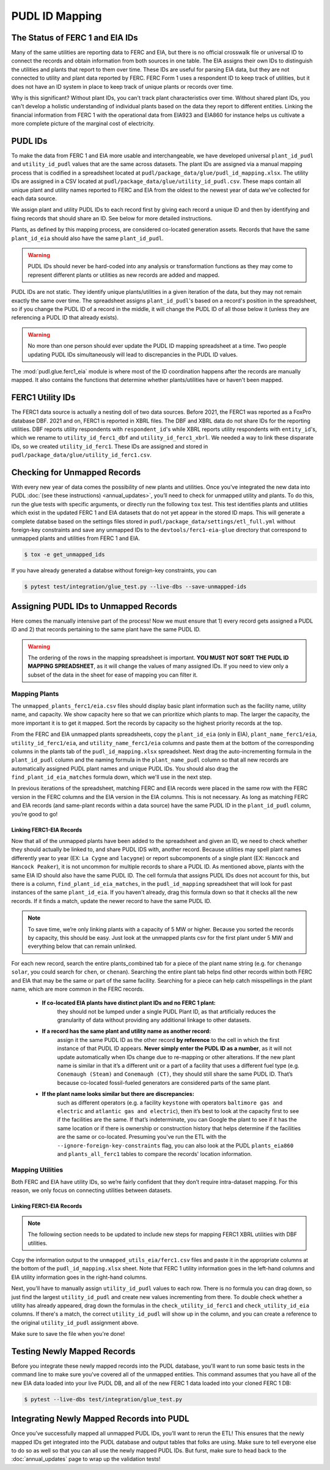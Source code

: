 ===============================================================================
PUDL ID Mapping
===============================================================================

The Status of FERC 1 and EIA IDs
--------------------------------

Many of the same utilities are reporting data to FERC and EIA, but there is no official
crosswalk file or universal ID to connect the records and obtain information from both
sources in one table. The EIA assigns their own IDs to distinguish the utilities and
plants that report to them over time. These IDs are useful for parsing EIA data, but
they are not connected to utility and plant data reported by FERC. FERC Form 1 uses a
respondent ID to keep track of utilities, but it does not have an ID system in place to
keep track of unique plants or records over time.

Why is this significant? Without plant IDs, you can't track plant characteristics over
time. Without shared plant IDs, you can't develop a holistic understanding of individual
plants based on the data they report to different entities. Linking the financial
information from FERC 1 with the operational data from EIA923 and EIA860 for instance
helps us cultivate a more complete picture of the marginal cost of electricity.

PUDL IDs
--------

To make the data from FERC 1 and EIA more usable and interchangeable, we have developed
universal ``plant_id_pudl`` and ``utility_id_pudl`` values that are the same across
datasets. The plant IDs are assigned via a manual mapping process that is codified in a
spreadsheet located at ``pudl/package_data/glue/pudl_id_mapping.xlsx``. The utility IDs
are assigned in a CSV located at ``pudl/package_data/glue/utility_id_pudl.csv``.
These maps contain all unique plant and utility names reported to FERC and EIA from the
oldest to the newest year of data we've collected for each data source.

We assign plant and utility PUDL IDs to each record first by giving each record a
unique ID and then by identifying and fixing records that should share an ID. See below
for more detailed instructions.

Plants, as defined by this mapping process, are considered co-located generation assets.
Records that have the same ``plant_id_eia`` should also have the same ``plant_id_pudl``.

.. warning::
    PUDL IDs should never be hard-coded into any analysis or transformation functions as
    they may come to represent different plants or utilities as new records are added
    and mapped.

PUDL IDs are not static. They identify unique plants/utilities in a given iteration of
the data, but they may not remain exactly the same over time. The spreadsheet assigns
``plant_id_pudl``'s based on a record's position in the spreadsheet, so if you change
the PUDL ID of a record in the middle, it will change the PUDL ID of all those below it
(unless they are referencing a PUDL ID that already exists).

.. warning::
    No more than one person should ever update the PUDL ID mapping spreadsheet at a
    time. Two people updating PUDL IDs simultaneously will lead to discrepancies in the
    PUDL ID values.

The :mod:`pudl.glue.ferc1_eia` module is where most of the ID coordination happens
after the records are manually mapped. It also contains the functions that determine
whether plants/utilities have or haven't been mapped.


FERC1 Utility IDs
-----------------

The FERC1 data source is actually a nesting doll of two data sources. Before 2021, the
FERC1 was reported as a FoxPro database DBF. 2021 and on, FERC1 is reported in XBRL
files. The DBF and XBRL data do not share IDs for the reporting utilities. DBF reports
utility respondents with ``respondent_id``'s while XBRL reports utility respondents
with ``entity_id``'s, which we rename to ``utility_id_ferc1_dbf`` and
``utility_id_ferc1_xbrl``. We needed a way to link these disparate IDs, so we created
``utility_id_ferc1``. These IDs are assigned and stored in
``pudl/package_data/glue/utility_id_ferc1.csv``.


Checking for Unmapped Records
-----------------------------

With every new year of data comes the possibility of new plants and utilities. Once
you’ve integrated the new data into PUDL :doc:`(see these instructions)
<annual_updates>`, you’ll need to check for unmapped utility and plants. To do this,
run the glue tests with specific arguments, or directly run the following ``tox`` test.
This test identifies plants and utilities which exist in the updated FERC 1 and EIA
datasets that do not yet appear in the stored ID maps. This will generate a complete
databse based on the settings files stored in
``pudl/package_data/settings/etl_full.yml`` without foreign-key constraints and save
any unmapped IDs to the ``devtools/ferc1-eia-glue`` directory that correspond to
unmapped plants and utilities from FERC 1 and EIA.

.. code-block:: console

    $ tox -e get_unmapped_ids

If you have already generated a databse without foreign-key constraints, you can

.. code-block:: console

    $ pytest test/integration/glue_test.py --live-dbs --save-unmapped-ids

Assigning PUDL IDs to Unmapped Records
--------------------------------------

Here comes the manually intensive part of the process! Now we must ensure that 1) every
record gets assigned a PUDL ID and 2) that records pertaining to the same plant have the
same PUDL ID.

.. warning::
    The ordering of the rows in the mapping spreadsheet is important. **YOU MUST NOT
    SORT THE PUDL ID MAPPING SPREADSHEET**, as it will change the values of many
    assigned IDs. If you need to view only a subset of the data in the sheet for ease of
    mapping you can filter it.

Mapping Plants
^^^^^^^^^^^^^^

The ``unmapped_plants_ferc1/eia.csv`` files should display basic plant information such
as the facility name, utility name, and capacity. We show capacity here so that we can
prioritize which plants to map. The larger the capacity, the more important it is to get
it mapped. Sort the records by capacity so the highest priority records at the top.

From the FERC and EIA unmapped plants spreadsheets, copy the ``plant_id_eia`` (only in
EIA), ``plant_name_ferc1/eia``, ``utility_id_ferc1/eia``, and ``utility_name_ferc1/eia``
columns and paste them at the bottom of the corresponding columns in the plants tab of
the ``pudl_id_mapping.xlsx`` spreadsheet. Next drag the auto-incrementing formula in the
``plant_id_pudl`` column and the naming formula in the ``plant_name_pudl`` column so
that all new records are automatically assigned PUDL plant names and unique PUDL IDs.
You should also drag the ``find_plant_id_eia_matches`` formula down, which we'll use in
the next step.

In previous iterations of the spreadsheet, matching FERC and EIA records were placed in
the same row with the FERC version in the FERC columns and the EIA version in the EIA
columns. This is not necessary. As long as matching FERC and EIA records (and same-plant
records within a data source) have the same PUDL ID in the ``plant_id_pudl`` column,
you’re good to go!

Linking FERC1-EIA Records
#########################

Now that all of the unmapped plants have been added to the spreadsheet and given an ID,
we need to check whether they should actually be linked to, and share PUDL IDS with,
another record. Because utilities may spell plant names differently year to year (EX:
``La Cygne`` and ``lacygne``) or report subcomponents of a single plant (EX: ``Hancock``
and ``Hancock Peaker``), it is not uncommon for multiple records to share a PUDL ID. As
mentioned above, plants with the same EIA ID should also have the same PUDL ID. The cell
formula that assigns PUDL IDs does not account for this, but there is a column,
``find_plant_id_eia_matches``, in the ``pudl_id_mapping`` spreadsheet that will look for
past instances of the same ``plant_id_eia``. If you haven't already, drag this formula
down so that it checks all the new records. If it finds a match, update the newer record
to have the same PUDL ID.

.. note::
    To save time, we’re only linking plants with a capacity of 5 MW or higher. Because
    you sorted the records by capacity, this should be easy. Just look at the unmapped
    plants csv for the first plant under 5 MW and everything below that can remain
    unlinked.

For each new record, search the entire plants_combined tab for a piece of the
plant name string (e.g. for ``chenango solar``, you could search for ``chen``,
or ``chenan``). Searching the entire plant tab helps find other records within
both FERC and EIA that may be the same or part of the same facility. Searching
for a piece can help catch misspellings in the plant name, which are more common
in the FERC records.

    * **If co-located EIA plants have distinct plant IDs and no FERC 1 plant:**
        they should not be lumped under a single PUDL Plant ID, as that artificially
        reduces the granularity of data without providing any additional linkage to
        other datasets.

    * **If a record has the same plant and utility name as another record:**
        assign it the same PUDL ID as the other record **by reference** to the cell in
        which the first instance of that PUDL ID appears. **Never simply enter the PUDL
        ID as a number**, as it will not update automatically when IDs change due to
        re-mapping or other alterations. If the new plant name is similar in that it’s a
        different unit or a part of a facility that uses a different fuel type (e.g.
        ``Conemaugh (Steam)`` and ``Conemaugh (CT)``, they should still share the same
        PUDL ID. That’s because co-located fossil-fueled generators are considered parts
        of the same plant.

    * **If the plant name looks similar but there are discrepancies:**
        such as different operators (e.g. a facility ``keystone`` with operators
        ``baltimore gas and electric`` and ``atlantic gas and electric``), then it’s
        best to look at the capacity first to see if the facilities are the same. If
        that’s indeterminate, you can Google the plant to see if it has the same
        location or if there is ownership or construction history that helps determine
        if the facilities are the same or co-located. Presuming you've run the ETL with
        the ``--ignore-foreign-key-constraints`` flag, you can also look at the PUDL
        ``plants_eia860`` and ``plants_all_ferc1`` tables to compare the records'
        location information.

Mapping Utilities
^^^^^^^^^^^^^^^^^

Both FERC and EIA have utility IDs, so we’re fairly confident that they don’t require
intra-dataset mapping. For this reason, we only focus on connecting utilities between
datasets.

Linking FERC1-EIA Records
#########################

.. note::
    The following section needs to be updated to include new steps for mapping FERC1
    XBRL utilities with DBF utilities.

Copy the information output to the ``unmapped_utils_eia/ferc1.csv`` files and paste it
in the appropriate columns at the bottom of the ``pudl_id_mapping.xlsx``  sheet. Note
that FERC 1 utility information goes in the left-hand columns and EIA utility
information goes in the right-hand columns.

Next, you'll have to manually assign ``utility_id_pudl`` values to each row. There is no
formula you can drag down, so just find the largest ``utility_id_pudl`` and create new
values incrementing from there. To double check whether a utility has already appeared,
drag down the formulas in the ``check_utility_id_ferc1`` and ``check_utility_id_eia``
columns. If there's a match, the correct ``utility_id_pudl`` will show up in the column,
and you can create a reference to the original ``utility_id_pudl`` assignment above.

Make sure to save the file when you're done!


Testing Newly Mapped Records
----------------------------

Before you integrate these newly mapped records into the PUDL database, you'll want to
run some basic tests in the command line to make sure you've covered all of the unmapped
entities. This command assumes that you have all of the new EIA data loaded into your
live PUDL DB, and all of the new FERC 1 data loaded into your cloned FERC 1 DB:

.. code-block:: console

    $ pytest --live-dbs test/integration/glue_test.py

Integrating Newly Mapped Records into PUDL
------------------------------------------

Once you’ve successfully mapped all unmapped PUDL IDs, you’ll want to rerun the ETL!
This ensures that the newly mapped IDs get integrated into the PUDL database and output
tables that folks are using. Make sure to tell everyone else to do so as well so that
you can all use the newly mapped PUDL IDs. But furst, make sure to head back to the
:doc:`annual_updates` page to wrap up the validation tests!
